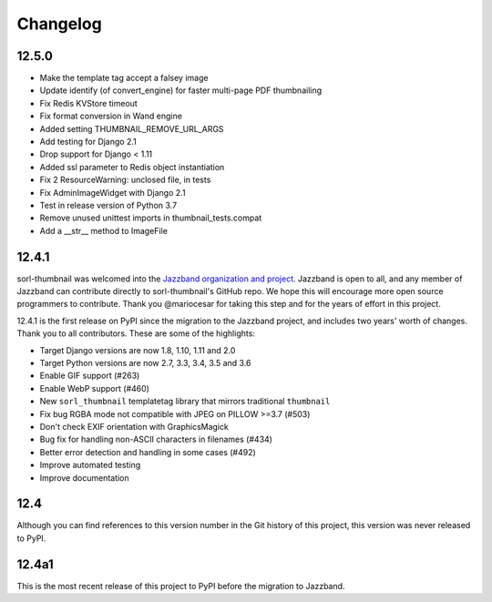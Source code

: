=========
Changelog
=========

12.5.0
======

* Make the template tag accept a falsey image
* Update identify (of convert_engine) for faster multi-page PDF thumbnailing
* Fix Redis KVStore timeout
* Fix format conversion in Wand engine
* Added setting THUMBNAIL_REMOVE_URL_ARGS
* Add testing for Django 2.1
* Drop support for Django < 1.11
* Added ssl parameter to Redis object instantiation
* Fix 2 ResourceWarning: unclosed file, in tests
* Fix AdminImageWidget with Django 2.1
* Test in release version of Python 3.7
* Remove unused unittest imports in thumbnail_tests.compat
* Add a __str__ method to ImageFile


12.4.1
======

sorl-thumbnail was welcomed into the `Jazzband organization and project
<https://jazzband.co/>`__. Jazzband is open to all, and any member of Jazzband
can contribute directly to sorl-thumbnail's GitHub repo. We hope this will
encourage more open source programmers to contribute. Thank you @mariocesar for
taking this step and for the years of effort in this project.

12.4.1 is the first release on PyPI since the migration to the Jazzband
project, and includes two years' worth of changes. Thank you to all
contributors. These are some of the highlights:

* Target Django versions are now 1.8, 1.10, 1.11 and 2.0
* Target Python versions are now 2.7, 3.3, 3.4, 3.5 and 3.6
* Enable GIF support (#263)
* Enable WebP support (#460)
* New ``sorl_thumbnail`` templatetag library that mirrors traditional ``thumbnail``
* Fix bug RGBA mode not compatible with JPEG on PILLOW >=3.7 (#503)
* Don't check EXIF orientation with GraphicsMagick
* Bug fix for handling non-ASCII characters in filenames (#434)
* Better error detection and handling in some cases (#492)
* Improve automated testing
* Improve documentation


12.4
====

Although you can find references to this version number in the Git history of
this project, this version was never released to PyPI.


12.4a1
======

This is the most recent release of this project to PyPI before the migration to
Jazzband.
